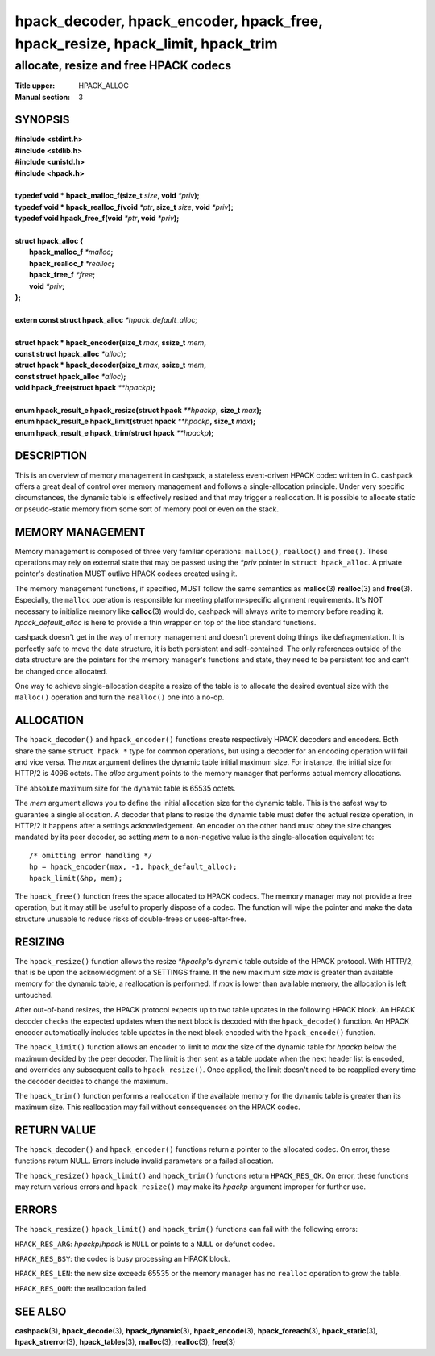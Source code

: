 .. Copyright (c) 2016 Dridi Boukelmoune
.. All rights reserved.
..
.. Redistribution and use in source and binary forms, with or without
.. modification, are permitted provided that the following conditions
.. are met:
.. 1. Redistributions of source code must retain the above copyright
..    notice, this list of conditions and the following disclaimer.
.. 2. Redistributions in binary form must reproduce the above copyright
..    notice, this list of conditions and the following disclaimer in the
..    documentation and/or other materials provided with the distribution.
..
.. THIS SOFTWARE IS PROVIDED BY THE AUTHOR AND CONTRIBUTORS ``AS IS'' AND
.. ANY EXPRESS OR IMPLIED WARRANTIES, INCLUDING, BUT NOT LIMITED TO, THE
.. IMPLIED WARRANTIES OF MERCHANTABILITY AND FITNESS FOR A PARTICULAR PURPOSE
.. ARE DISCLAIMED.  IN NO EVENT SHALL AUTHOR OR CONTRIBUTORS BE LIABLE
.. FOR ANY DIRECT, INDIRECT, INCIDENTAL, SPECIAL, EXEMPLARY, OR CONSEQUENTIAL
.. DAMAGES (INCLUDING, BUT NOT LIMITED TO, PROCUREMENT OF SUBSTITUTE GOODS
.. OR SERVICES; LOSS OF USE, DATA, OR PROFITS; OR BUSINESS INTERRUPTION)
.. HOWEVER CAUSED AND ON ANY THEORY OF LIABILITY, WHETHER IN CONTRACT, STRICT
.. LIABILITY, OR TORT (INCLUDING NEGLIGENCE OR OTHERWISE) ARISING IN ANY WAY
.. OUT OF THE USE OF THIS SOFTWARE, EVEN IF ADVISED OF THE POSSIBILITY OF
.. SUCH DAMAGE.

===============================================================================
hpack_decoder, hpack_encoder, hpack_free, hpack_resize, hpack_limit, hpack_trim
===============================================================================

--------------------------------------
allocate, resize and free HPACK codecs
--------------------------------------

:Title upper: HPACK_ALLOC
:Manual section: 3

SYNOPSIS
========

| **#include <stdint.h>**
| **#include <stdlib.h>**
| **#include <unistd.h>**
| **#include <hpack.h>**
|
| **typedef void \* hpack_malloc_f(size_t** *size*\ **, void** *\*priv*\ **);**
| **typedef void \* hpack_realloc_f(void** *\*ptr*\ **, size_t** *size*\ **, \
    void** *\*priv*\ **);**
| **typedef void   hpack_free_f(void** *\*ptr*\ **, void** *\*priv*\ **);**
|
| **struct hpack_alloc {**
|     **hpack_malloc_f**  *\*malloc*\ **;**
|     **hpack_realloc_f** *\*realloc*\ **;**
|     **hpack_free_f**    *\*free*\ **;**
|     **void**            *\*priv*\ **;**
| **};**
|
| **extern const struct hpack_alloc** *\*hpack_default_alloc;*
|
| **struct hpack * hpack_encoder(size_t** *max*\ **, ssize_t** *mem*\ **,**
| **\     const struct hpack_alloc** *\*alloc*\ **);**
| **struct hpack * hpack_decoder(size_t** *max*\ **, ssize_t** *mem*\ **,**
| **\     const struct hpack_alloc** *\*alloc*\ **);**
| **void hpack_free(struct hpack** *\**hpackp*\ **);**
|
| **enum hpack_result_e hpack_resize(struct hpack** *\*\*hpackp*\ **,** \
    **size_t** *max*\ **);**
| **enum hpack_result_e hpack_limit(struct hpack** *\*\*hpackp*\ **,** \
    **size_t** *max*\ **);**
| **enum hpack_result_e hpack_trim(struct hpack** *\*\*hpackp*\ **);**

DESCRIPTION
===========

This is an overview of memory management in cashpack, a stateless event-driven
HPACK codec written in C. cashpack offers a great deal of control over memory
management and follows a single-allocation principle. Under very specific
circumstances, the dynamic table is effectively resized and that may trigger a
reallocation. It is possible to allocate static or pseudo-static memory from
some sort of memory pool or even on the stack.

MEMORY MANAGEMENT
=================

Memory management is composed of three very familiar operations: ``malloc()``,
``realloc()`` and ``free()``. These operations may rely on external state that
may be passed using the *\*priv* pointer in ``struct hpack_alloc``. A private
pointer's destination MUST outlive HPACK codecs created using it.

The memory management functions, if specified, MUST follow the same semantics
as **malloc**\(3) **realloc**\(3) and **free**\(3). Especially, the ``malloc``
operation is responsible for meeting platform-specific alignment requirements.
It's NOT necessary to initialize memory like **calloc**\(3) would do, cashpack
will always write to memory before reading it. *hpack_default_alloc* is here
to provide a thin wrapper on top of the libc standard functions.

cashpack doesn't get in the way of memory management and doesn't prevent doing
things like defragmentation. It is perfectly safe to move the data structure,
it is both persistent and self-contained. The only references outside of the
data structure are the pointers for the memory manager's functions and state,
they need to be persistent too and can't be changed once allocated.

One way to achieve single-allocation despite a resize of the table is to
allocate the desired eventual size with the ``malloc()`` operation and turn
the ``realloc()`` one into a no-op.

ALLOCATION
==========

The ``hpack_decoder()`` and ``hpack_encoder()`` functions create respectively
HPACK decoders and encoders. Both  share the same ``struct hpack *`` type for
common operations, but using a decoder for an encoding operation will fail and
vice versa. The *max* argument defines the dynamic table initial maximum size.
For instance, the initial size for HTTP/2 is 4096 octets. The *alloc* argument
points to the memory manager that performs actual memory allocations.

The absolute maximum size for the dynamic table is 65535 octets.

The *mem* argument allows you to define the initial allocation size for the
dynamic table. This is the safest way to guarantee a single allocation. A
decoder that plans to resize the dynamic table must defer the actual resize
operation, in HTTP/2 it happens after a settings acknowledgement. An encoder
on the other hand must obey the size changes mandated by its peer decoder, so
setting *mem* to a non-negative value is the single-allocation equivalent to::

    /* omitting error handling */
    hp = hpack_encoder(max, -1, hpack_default_alloc);
    hpack_limit(&hp, mem);

The ``hpack_free()`` function frees the space allocated to HPACK codecs. The
memory manager may not provide a free operation, but it may still be useful to
properly dispose of a codec. The function will wipe the pointer and make the
data structure unusable to reduce risks of double-frees or uses-after-free.

RESIZING
========

The ``hpack_resize()`` function allows the resize *\*hpackp*'s dynamic table
outside of the HPACK protocol. With HTTP/2, that is be upon the acknowledgment
of a SETTINGS frame. If the new maximum size *max* is greater than available
memory for the dynamic table, a reallocation is performed. If *max* is lower
than available memory, the allocation is left untouched.

After out-of-band resizes, the HPACK protocol expects up to two table updates
in the following HPACK block. An HPACK decoder checks the expected updates
when the next block is decoded with the ``hpack_decode()`` function. An HPACK
encoder automatically includes table updates in the next block encoded with
the ``hpack_encode()`` function.

The ``hpack_limit()`` function allows an encoder to limit to *max* the size of
the dynamic table for *hpackp* below the maximum decided by the peer decoder.
The limit is then sent as a table update when the next header list is encoded,
and overrides any subsequent calls to ``hpack_resize()``. Once applied, the
limit doesn't need to be reapplied every time the decoder decides to change
the maximum.

The ``hpack_trim()`` function performs a reallocation if the available memory
for the dynamic table is greater than its maximum size. This reallocation may
fail without consequences on the HPACK codec.

RETURN VALUE
============

The ``hpack_decoder()`` and ``hpack_encoder()`` functions return a pointer to
the allocated codec. On error, these functions return NULL. Errors include
invalid parameters or a failed allocation.

The ``hpack_resize()`` ``hpack_limit()`` and ``hpack_trim()`` functions return
``HPACK_RES_OK``. On error, these functions may return various errors and
``hpack_resize()`` may make its *hpackp* argument improper for further use.

ERRORS
======

The ``hpack_resize()`` ``hpack_limit()`` and ``hpack_trim()`` functions can
fail with the following errors:

``HPACK_RES_ARG``: *hpackp*/*hpack* is ``NULL`` or points to a ``NULL`` or
defunct codec.

``HPACK_RES_BSY``: the codec is busy processing an HPACK block.

``HPACK_RES_LEN``: the new size exceeds 65535 or the memory manager has no
``realloc`` operation to grow the table.

``HPACK_RES_OOM``: the reallocation failed.

SEE ALSO
========

**cashpack**\(3),
**hpack_decode**\(3),
**hpack_dynamic**\(3),
**hpack_encode**\(3),
**hpack_foreach**\(3),
**hpack_static**\(3),
**hpack_strerror**\(3),
**hpack_tables**\(3),
**malloc**\(3),
**realloc**\(3),
**free**\(3)
